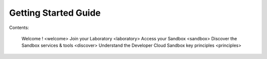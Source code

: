 Getting Started Guide
=====================

Contents:
   
   Welcome ! <welcome>
   Join your Laboratory <laboratory>
   Access your Sandbox <sandbox>
   Discover the Sandbox services & tools <discover>
   Understand the Developer Cloud Sandbox key principles <principles>
